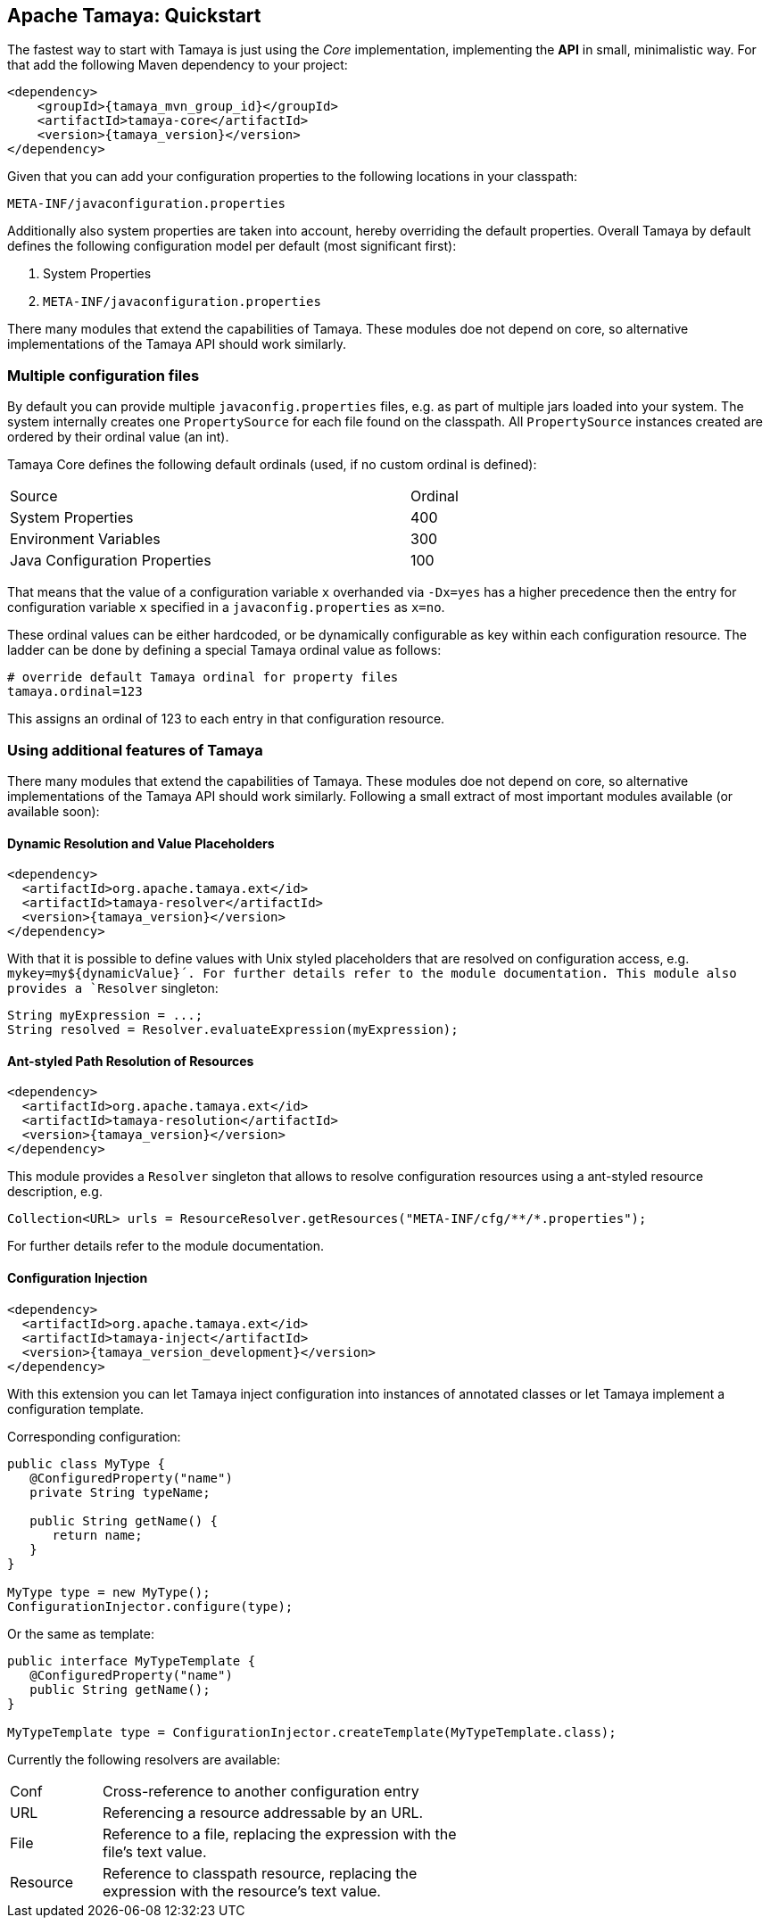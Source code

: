 :jbake-type: page
:jbake-status: published

== Apache Tamaya: Quickstart


The fastest way to start with Tamaya is just using the _Core_ implementation,
implementing the **API** in small, minimalistic way. For that add the following
Maven dependency to your project:


[source,xml,subs="verbatim,attributes"]
----
<dependency>
    <groupId>{tamaya_mvn_group_id}</groupId>
    <artifactId>tamaya-core</artifactId>
    <version>{tamaya_version}</version>
</dependency>
----

Given that you can add your configuration properties to the following locations in your classpath:

[source]
----
META-INF/javaconfiguration.properties
----

Additionally also system properties are taken into account, hereby overriding the default properties. Overall
Tamaya by default defines the following configuration model per default (most significant first):

. System Properties
. `META-INF/javaconfiguration.properties`

There many modules that extend the capabilities of Tamaya.
These modules doe not depend on core, so alternative
implementations of the Tamaya API should work similarly.


=== Multiple configuration files

By default you can provide multiple `javaconfig.properties` files, e.g. as part
of multiple jars loaded into your system. The system internally creates one
`PropertySource` for each file found on the classpath. All `PropertySource`
instances created are ordered by their ordinal value (an int).

Tamaya Core defines the following default ordinals (used, if no custom ordinal is defined):

[width=70]
[cols="3,1", option="headers"]
|===
| Source                            | Ordinal
| System Properties                 | 400
| Environment Variables             | 300
| Java Configuration Properties     | 100
|===

That means that the value of a configuration variable `x` overhanded via `-Dx=yes` has
a higher precedence then the entry for configuration variable `x` specified in a `javaconfig.properties`
as `x=no`.

These ordinal values can be either hardcoded, or be dynamically
configurable as key within each configuration resource. The ladder can be done by defining a special
Tamaya ordinal value as follows:


[source]
----
# override default Tamaya ordinal for property files
tamaya.ordinal=123
----

This assigns an ordinal of 123 to each entry in that configuration resource.

=== Using additional features of Tamaya

There many modules that extend the capabilities of
Tamaya. These modules doe not depend on core, so alternative
implementations of the Tamaya API should work similarly. Following a
small extract of most important modules available (or available soon):

==== Dynamic Resolution and Value Placeholders

[source,xml,subs="verbatim,attributes"]
----
<dependency>
  <artifactId>org.apache.tamaya.ext</id>
  <artifactId>tamaya-resolver</artifactId>
  <version>{tamaya_version}</version>
</dependency>
----

// @todo Auf Modulliste verweisen für vollständigen Überblick
With that it is possible to define values with Unix styled placeholders that are
resolved on configuration access, e.g.
`mykey=my${dynamicValue}´. For further details refer to the module documentation.
This module also provides a `Resolver` singleton:

[source,java]
----
String myExpression = ...;
String resolved = Resolver.evaluateExpression(myExpression);
----


==== Ant-styled Path Resolution of Resources

[source,xml,subs="verbatim,attributes"]
----
<dependency>
  <artifactId>org.apache.tamaya.ext</id>
  <artifactId>tamaya-resolution</artifactId>
  <version>{tamaya_version}</version>
</dependency>
----

This module provides a `Resolver` singleton that allows to
resolve configuration resources using a ant-styled resource
description, e.g.


[source,xml,subs="verbatim,attributes"]
----
Collection<URL> urls = ResourceResolver.getResources("META-INF/cfg/**/*.properties");
----

For further details refer to the module documentation.


==== Configuration Injection

[source,xml,subs="verbatim,attributes"]
----
<dependency>
  <artifactId>org.apache.tamaya.ext</id>
  <artifactId>tamaya-inject</artifactId>
  <version>{tamaya_version_development}</version>
</dependency>
----

With this extension you can let Tamaya inject configuration into instances of
annotated classes or let Tamaya implement a configuration template.

Corresponding configuration:

[source,xml,subs="verbatim,attributes"]
----
public class MyType {
   @ConfiguredProperty("name")
   private String typeName;

   public String getName() {
      return name;
   }
}

MyType type = new MyType();
ConfigurationInjector.configure(type);
----

Or the same as template:

[source,xml,subs="verbatim,attributes"]
----
public interface MyTypeTemplate {
   @ConfiguredProperty("name")
   public String getName();
}

MyTypeTemplate type = ConfigurationInjector.createTemplate(MyTypeTemplate.class);
----

Currently the following resolvers are available:

[width="60"]
[cols="1,4"]
|===
| Conf
| Cross-reference to another configuration entry

| URL
| Referencing a resource addressable by an URL.

| File
| Reference to a  file, replacing the expression with the file's text value.

| Resource
| Reference to classpath resource, replacing the expression with the resource's text value.

|===
